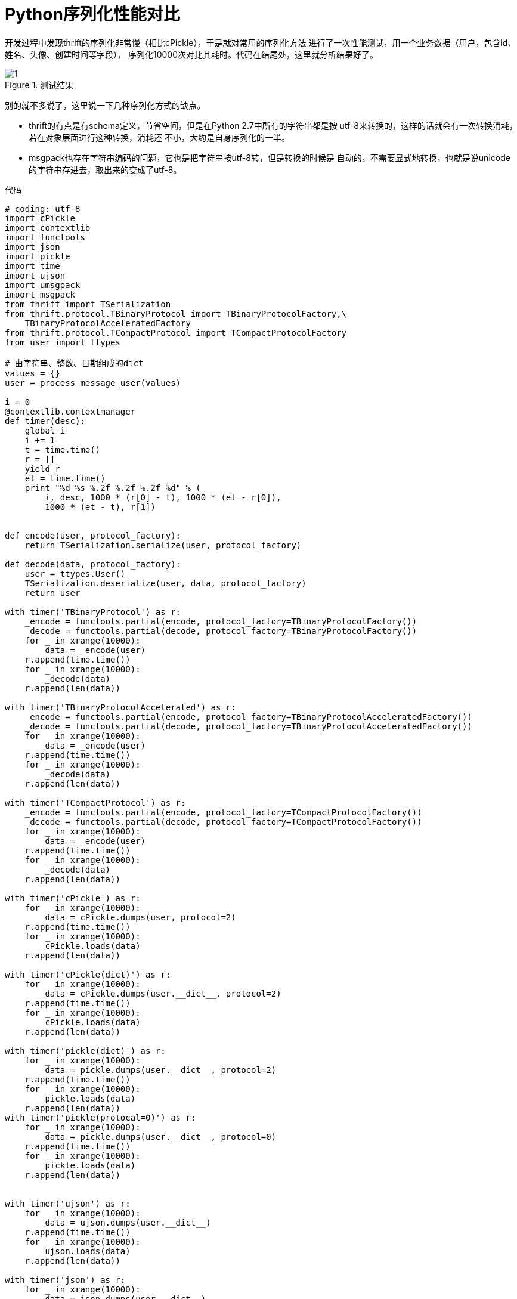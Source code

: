 = Python序列化性能对比

开发过程中发现thrift的序列化非常慢（相比cPickle），于是就对常用的序列化方法
进行了一次性能测试，用一个业务数据（用户，包含id、姓名、头像、创建时间等字段），
序列化10000次对比其耗时。代码在结尾处，这里就分析结果好了。

.测试结果
image::1.png[]

别的就不多说了，这里说一下几种序列化方式的缺点。

* thrift的有点是有schema定义，节省空间，但是在Python 2.7中所有的字符串都是按
utf-8来转换的，这样的话就会有一次转换消耗，若在对象层面进行这种转换，消耗还
不小，大约是自身序列化的一半。
* msgpack也存在字符串编码的问题，它也是把字符串按utf-8转，但是转换的时候是
自动的，不需要显式地转换，也就是说unicode的字符串存进去，取出来的变成了utf-8。



.代码
[source, python]
----
# coding: utf-8
import cPickle
import contextlib
import functools
import json
import pickle
import time
import ujson
import umsgpack
import msgpack
from thrift import TSerialization
from thrift.protocol.TBinaryProtocol import TBinaryProtocolFactory,\
    TBinaryProtocolAcceleratedFactory
from thrift.protocol.TCompactProtocol import TCompactProtocolFactory
from user import ttypes

# 由字符串、整数、日期组成的dict
values = {}
user = process_message_user(values)

i = 0
@contextlib.contextmanager
def timer(desc):
    global i
    i += 1
    t = time.time()
    r = []
    yield r
    et = time.time()
    print "%d %s %.2f %.2f %.2f %d" % (
        i, desc, 1000 * (r[0] - t), 1000 * (et - r[0]),
        1000 * (et - t), r[1])


def encode(user, protocol_factory):
    return TSerialization.serialize(user, protocol_factory)

def decode(data, protocol_factory):
    user = ttypes.User()
    TSerialization.deserialize(user, data, protocol_factory)
    return user

with timer('TBinaryProtocol') as r:
    _encode = functools.partial(encode, protocol_factory=TBinaryProtocolFactory())
    _decode = functools.partial(decode, protocol_factory=TBinaryProtocolFactory())
    for _ in xrange(10000):
        data = _encode(user)
    r.append(time.time())
    for _ in xrange(10000):
        _decode(data)
    r.append(len(data))

with timer('TBinaryProtocolAccelerated') as r:
    _encode = functools.partial(encode, protocol_factory=TBinaryProtocolAcceleratedFactory())
    _decode = functools.partial(decode, protocol_factory=TBinaryProtocolAcceleratedFactory())
    for _ in xrange(10000):
        data = _encode(user)
    r.append(time.time())
    for _ in xrange(10000):
        _decode(data)
    r.append(len(data))

with timer('TCompactProtocol') as r:
    _encode = functools.partial(encode, protocol_factory=TCompactProtocolFactory())
    _decode = functools.partial(decode, protocol_factory=TCompactProtocolFactory())
    for _ in xrange(10000):
        data = _encode(user)
    r.append(time.time())
    for _ in xrange(10000):
        _decode(data)
    r.append(len(data))

with timer('cPickle') as r:
    for _ in xrange(10000):
        data = cPickle.dumps(user, protocol=2)
    r.append(time.time())
    for _ in xrange(10000):
        cPickle.loads(data)
    r.append(len(data))

with timer('cPickle(dict)') as r:
    for _ in xrange(10000):
        data = cPickle.dumps(user.__dict__, protocol=2)
    r.append(time.time())
    for _ in xrange(10000):
        cPickle.loads(data)
    r.append(len(data))

with timer('pickle(dict)') as r:
    for _ in xrange(10000):
        data = pickle.dumps(user.__dict__, protocol=2)
    r.append(time.time())
    for _ in xrange(10000):
        pickle.loads(data)
    r.append(len(data))
with timer('pickle(protocal=0)') as r:
    for _ in xrange(10000):
        data = pickle.dumps(user.__dict__, protocol=0)
    r.append(time.time())
    for _ in xrange(10000):
        pickle.loads(data)
    r.append(len(data))


with timer('ujson') as r:
    for _ in xrange(10000):
        data = ujson.dumps(user.__dict__)
    r.append(time.time())
    for _ in xrange(10000):
        ujson.loads(data)
    r.append(len(data))

with timer('json') as r:
    for _ in xrange(10000):
        data = json.dumps(user.__dict__)
    r.append(time.time())
    for _ in xrange(10000):
        json.loads(data)
    r.append(len(data))

with timer('msgpack') as r:
    for _ in xrange(10000):
        data = msgpack.dumps(user.__dict__)
    r.append(time.time())
    for _ in xrange(10000):
        msgpack.loads(data)
    r.append(len(data))

with timer('umsgpack') as r:
    for _ in xrange(10000):
        data = umsgpack.dumps(user.__dict__)
    r.append(time.time())
    for _ in xrange(10000):
        umsgpack.loads(data)
    r.append(len(data))
----
